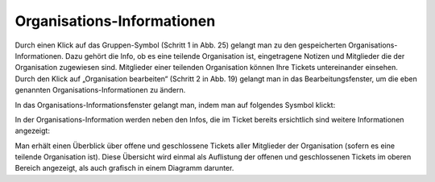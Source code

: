 Organisations-Informationen
===========================

.. image:: images/gettingstarted/Abb27-OrganisationBearbeiten.png

Durch einen Klick auf das Gruppen-Symbol (Schritt 1 in Abb. 25) gelangt man zu den gespeicherten Organisations-Informationen. Dazu gehört die Info, ob es eine teilende Organisation ist, eingetragene Notizen und Mitglieder die der Organisation zugewiesen sind. Mitglieder einer teilenden Organisation können Ihre Tickets untereinander einsehen.
Durch den Klick auf „Organisation bearbeiten“ (Schritt 2 in Abb. 19) gelangt man in das Bearbeitungsfenster, um die eben genannten Organisations-Informationen zu ändern.

In das Organisations-Informationsfenster gelangt man, indem man auf folgendes Sysmbol klickt:

.. image:: images/gettingstarted/Abb28-Org-Symbol.png

In der Organisations-Information werden neben den Infos, die im Ticket bereits ersichtlich sind weitere Informationen angezeigt:

.. image:: images/gettingstarted/Abb29-Uebersicht-Organisation.png

Man erhält einen Überblick über offene und geschlossene Tickets aller Mitglieder der Organisation (sofern es eine teilende Organisation ist). Diese Übersicht wird einmal als Auflistung der offenen und geschlossenen Tickets im oberen Bereich angezeigt, als auch grafisch in einem Diagramm darunter.
